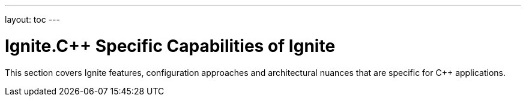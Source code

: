 ---
layout: toc
---

= Ignite.C++ Specific Capabilities of Ignite

This section covers Ignite features, configuration approaches and architectural nuances that are specific for C++
applications.
